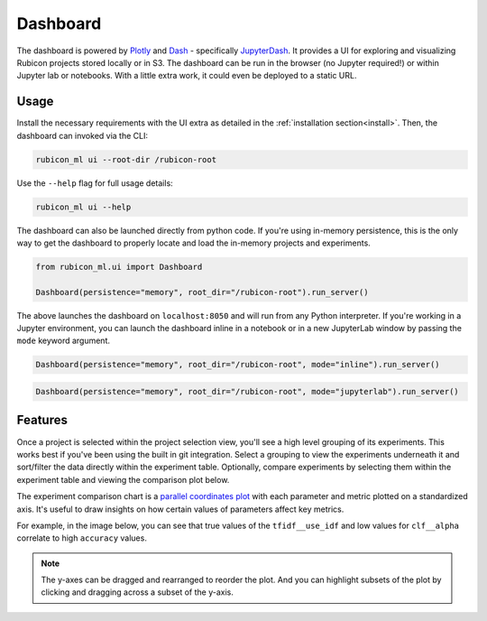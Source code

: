 .. _dashboard:

Dashboard
*********

The dashboard is powered by `Plotly <https://plotly.com/>`_ and
`Dash <https://dash.plotly.com>`_ - specifically
`JupyterDash <https://medium.com/plotly/introducing-jupyterdash-811f1f57c02e>`_.
It provides a UI for exploring and visualizing Rubicon projects stored locally
or in S3. The dashboard can be run in the browser (no Jupyter required!) or
within Jupyter lab or notebooks. With a little extra work, it could even be
deployed to a static URL.

Usage
=====

Install the necessary requirements with the UI extra as detailed in the
:ref:`installation section<install>`. Then, the dashboard can invoked via the
CLI:

.. code-block:: shell

  rubicon_ml ui --root-dir /rubicon-root

Use the ``--help`` flag for full usage details:

.. code-block:: shell

  rubicon_ml ui --help

The dashboard can also be launched directly from python code. If you're using
in-memory persistence, this is the only way to get the dashboard to
properly locate and load the in-memory projects and experiments.

.. code-block:: python

  from rubicon_ml.ui import Dashboard

  Dashboard(persistence="memory", root_dir="/rubicon-root").run_server()

The above launches the dashboard on ``localhost:8050`` and will run from any
Python interpreter. If you're working in a Jupyter environment, you can launch
the dashboard inline in a notebook or in a new JupyterLab window by passing the
``mode`` keyword argument.

.. code-block:: python

  Dashboard(persistence="memory", root_dir="/rubicon-root", mode="inline").run_server()

.. code-block:: python

  Dashboard(persistence="memory", root_dir="/rubicon-root", mode="jupyterlab").run_server()

Features
========

Once a project is selected within the project selection view, you'll see
a high level grouping of its experiments. This works best if you've been
using the built in git integration. Select a grouping to view the experiments underneath
it and sort/filter the data directly within the experiment table. Optionally, compare
experiments by selecting them within the experiment table and viewing the comparison
plot below.

The experiment comparison chart is a
`parallel coordinates plot <https://en.wikipedia.org/wiki/Parallel_coordinates>`_
with each parameter and metric plotted on a standardized axis. It's useful to draw
insights on how certain values of parameters affect key metrics.

For example, in the image below, you can see that true values of the ``tfidf__use_idf``
and low values for ``clf__alpha`` correlate to high ``accuracy`` values.

.. note::
    The y-axes can be dragged and rearranged to reorder the plot. And you can highlight
    subsets of the plot by clicking and dragging across a subset of the y-axis.

.. image:: _static/images/dashboard-comparison.png
  :alt: Rubicon dashboard
